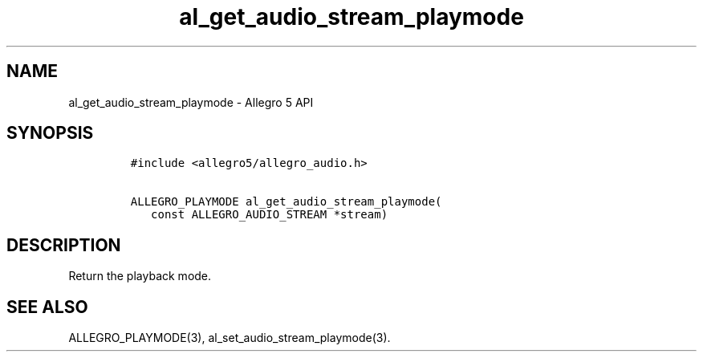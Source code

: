 .TH "al_get_audio_stream_playmode" "3" "" "Allegro reference manual" ""
.SH NAME
.PP
al_get_audio_stream_playmode \- Allegro 5 API
.SH SYNOPSIS
.IP
.nf
\f[C]
#include\ <allegro5/allegro_audio.h>

ALLEGRO_PLAYMODE\ al_get_audio_stream_playmode(
\ \ \ const\ ALLEGRO_AUDIO_STREAM\ *stream)
\f[]
.fi
.SH DESCRIPTION
.PP
Return the playback mode.
.SH SEE ALSO
.PP
ALLEGRO_PLAYMODE(3), al_set_audio_stream_playmode(3).
